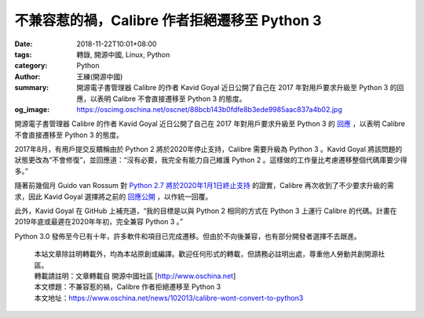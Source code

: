 不兼容惹的禍，Calibre 作者拒絕遷移至 Python 3
#############################################

:date: 2018-11-22T10:01+08:00
:tags: 轉錄, 開源中國, Linux, Python
:category: Python
:author: 王練(開源中國)
:summary: 開源電子書管理器 Calibre 的作者 Kavid Goyal 近日公開了自己在 2017 年對用戶要求升級至 Python 3 的回應，以表明 Calibre 不會直接遷移至 Python 3 的態度。
:og_image: https://oscimg.oschina.net/oscnet/88bcb143b0fdfe8b3ede9985aac837a4b02.jpg


開源電子書管理器 Calibre 的作者 Kavid Goyal 近日公開了自己在 2017 年對用戶要求升級至 Python 3 的 `回應`_ ，以表明 Calibre 不會直接遷移至 Python 3 的態度。

2017年8月，有用戶提交反饋稱由於 Python 2 將於2020年停止支持，Calibre 需要升級為 Python 3 。Kavid Goyal 將該問題的狀態更改為“不會修復”，並回應道：“沒有必要，我完全有能力自己維護 Python 2 。這樣做的工作量比考慮遷移整個代碼庫要少得多。”

.. image:: https://oscimg.oschina.net/oscnet/88bcb143b0fdfe8b3ede9985aac837a4b02.jpg
   :alt: 不兼容惹的禍，Calibre 作者拒絕遷移至 Python 3
   :align: center

隨著前幾個月 Guido van Rossum 對 `Python 2.7 將於2020年1月1日終止支持`_ 的證實，Calibre 再次收到了不少要求升級的需求，因此 Kavid Goyal 選擇將之前的 `回應公開`_ ，以作統一回覆。

此外，Kavid Goyal 在 GitHub 上補充道，“我的目標是以與 Python 2 相同的方式在 Python 3 上運行 Calibre 的代碼。計畫在2019年底或最遲在2020年年初，完全兼容 Python 3 。”

Python 3.0 發佈至今已有十年，許多軟件和項目已完成遷移。但由於不向後兼容，也有部分開發者選擇不去跟進。

.. highlights::

  | 本站文章除註明轉載外，均為本站原創或編譯。歡迎任何形式的轉載，但請務必註明出處，尊重他人勞動共創開源社區。
  | 轉載請註明：文章轉載自 開源中國社區 [http://www.oschina.net]
  | 本文標題：不兼容惹的禍，Calibre 作者拒絕遷移至 Python 3
  | 本文地址：https://www.oschina.net/news/102013/calibre-wont-convert-to-python3

.. _回應: https://bugs.launchpad.net/calibre/+bug/1714107
.. _Python 2.7 將於2020年1月1日終止支持: https://www.oschina.net/news/94198/python-2-7-quit
.. _回應公開: https://www.developpez.com/actu/233362/Calibre-le-gestionnaire-open-source-de-livres-numeriques-ne-va-pas-migrer-a-Python-3-car-l-auteur-s-estime-capable-de-maintenir-Python-2
